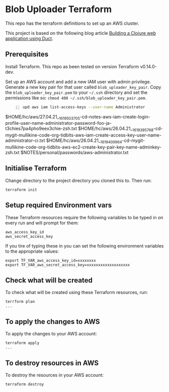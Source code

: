 * Blob Uploader Terraform

This repo has the terraform definitions to set up an AWS cluster.

This project is based on the following blog article
[[https://circleci.com/blog/build-a-clojure-web-app-using-duct/][Building a Clojure web application using Duct]].

** Prerequisites

Install Terraform. This repo as been tested on version Terraform v0.14.0-dev.

Set up an AWS account and add a new IAM user with admin privilege.
Generate a new key pair for that user called =blob_uploader_key_pair=.
Copy the =blob_uploader_key_pair.pem= to your =~/.ssh= directory and set
the permissions like so: =chmod 400 ~/.ssh/blob_uploader_key_pair.pem=.

#+BEGIN_SRC bash -n :i bash :async :results verbatim code
  upd aws iam list-access-keys --user-name Administrator
#+END_SRC

#+RESULTS:
#+begin_src bash
{
    "AccessKeyMetadata": [
        {
            "UserName": "Administrator",
            "AccessKeyId": "AKIAR55HCH7KHAZZT4OV",
            "Status": "Active",
            "CreateDate": "2021-04-27T06:23:32Z"
        }
    ]
}
#+end_src

$HOME/hc/aws/27.04.21__1619503705-cd-notes-aws-iam-create-login-profile-user-name-administrator-password-foo-ja-t3chies7pa4pho9eex3chie-zsh.txt
$HOME/hc/aws/26.04.21__1619395768-cd-mygit-mullikine-code-org-tidbits-aws-iam-create-access-key-user-name-administrator-ci.txt
$HOME/hc/aws/26.04.21__1619409964-cd-mygit-mullikine-code-org-tidbits-aws-ec2-create-key-pair-key-name-adminkey-zsh.txt
$NOTES/personal/passwords/aws-administrator.txt

** Initialise Terraform

Change directory to the project directory you cloned this to. Then run:

#+BEGIN_EXAMPLE
    terraform init
#+END_EXAMPLE

** Setup required Environment vars

These Terraform resources require the following variables to be typed in
on every run and will prompt for them:

#+BEGIN_EXAMPLE
    aws_access_key_id
    aws_secret_access_key
#+END_EXAMPLE

If you tire of typing these in you can set the following environment
variables to the appropriate values:

#+BEGIN_EXAMPLE
    export TF_VAR_aws_access_key_id=xxxxxxxx
    export TF_VAR_aws_secret_access_key=xxxxxxxxxxxxxxxxxxx
#+END_EXAMPLE

** Check what will be created

To check what will be created using these Terraform resources, run:

#+BEGIN_EXAMPLE
    terrform plan
    ...
#+END_EXAMPLE

** To apply the changes to AWS

To apply the changes to your AWS account:

#+BEGIN_EXAMPLE
    terraform apply
    ...
#+END_EXAMPLE

** To destroy resources in AWS

To destroy the resources in your AWS account:

#+BEGIN_EXAMPLE
    terraform destroy
#+END_EXAMPLE
